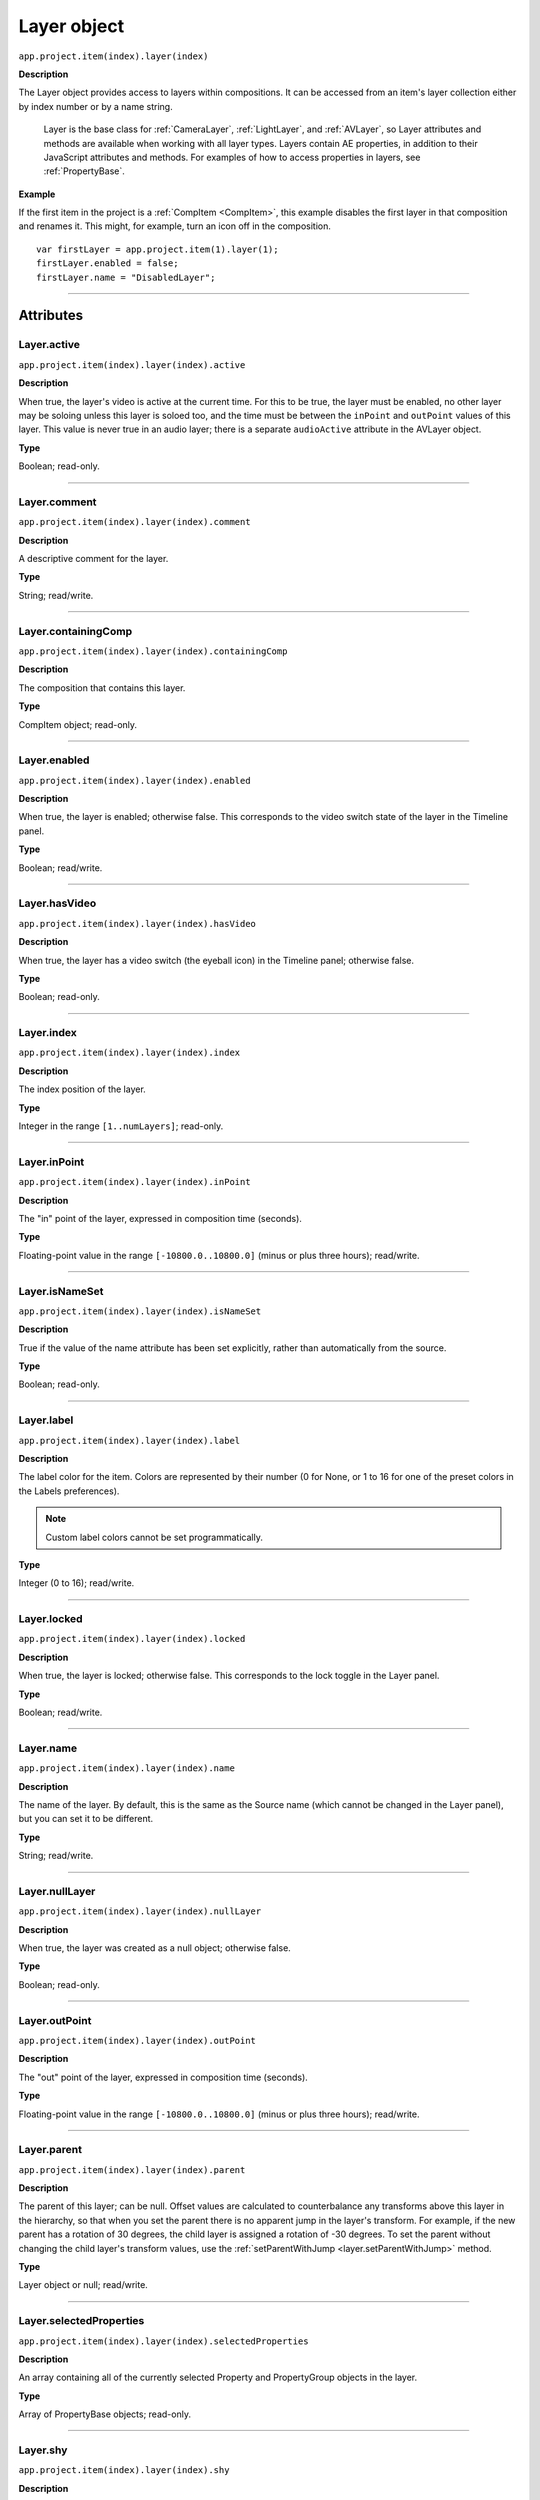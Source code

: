 .. highlight:: javascript
.. _Layer:

Layer object
################################################

``app.project.item(index).layer(index)``

**Description**

The Layer object provides access to layers within compositions. It can be accessed from an item's layer collection either by index number or by a name string.

    Layer is the base class for :ref:`CameraLayer`, :ref:`LightLayer`, and :ref:`AVLayer`, so Layer attributes and methods are available when working with all layer types. Layers contain AE properties, in addition to their JavaScript attributes and methods. For examples of how to access properties in layers, see :ref:`PropertyBase`.

**Example**

If the first item in the project is a :ref:`CompItem <CompItem>`, this example disables the first layer in that composition and renames it. This might, for example, turn an icon off in the composition.

::

    var firstLayer = app.project.item(1).layer(1);
    firstLayer.enabled = false;
    firstLayer.name = "DisabledLayer";

----

==========
Attributes
==========

.. _Layer.active:

Layer.active
*********************************************

``app.project.item(index).layer(index).active``

**Description**

When true, the layer's video is active at the current time. For this to be true, the layer must be enabled, no other layer may be soloing unless this layer is soloed too, and the time must be between the ``inPoint``
and
``outPoint`` values of this layer. This value is never true in an audio layer; there is a separate ``audioActive`` attribute in the AVLayer object.

**Type**

Boolean; read-only.

----

.. _Layer.comment:

Layer.comment
*************

``app.project.item(index).layer(index).comment``

**Description**

A descriptive comment for the layer.

**Type**

String; read/write.

----

.. _Layer.containingComp:

Layer.containingComp
*********************************************

``app.project.item(index).layer(index).containingComp``

**Description**

The composition that contains this layer.

**Type**

CompItem object; read-only.

----

.. _Layer.enabled:

Layer.enabled
*********************************************

``app.project.item(index).layer(index).enabled``

**Description**

When true, the layer is enabled; otherwise false. This corresponds to the video switch state of the layer in the Timeline panel.

**Type**

Boolean; read/write.

----

.. _Layer.hasVideo:

Layer.hasVideo
*********************************************

``app.project.item(index).layer(index).hasVideo``

**Description**

When true, the layer has a video switch (the eyeball icon) in the Timeline panel; otherwise false.

**Type**

Boolean; read-only.

----

.. _Layer.index:

Layer.index
*********************************************

``app.project.item(index).layer(index).index``

**Description**

The index position of the layer.

**Type**

Integer in the range ``[1..numLayers]``; read-only.

----

.. _Layer.inPoint:

Layer.inPoint
*********************************************

``app.project.item(index).layer(index).inPoint``

**Description**

The "in" point of the layer, expressed in composition time (seconds).

**Type**

Floating-point value in the range ``[-10800.0..10800.0]`` (minus or plus three hours); read/write.

----

.. _Layer.isNameSet:

Layer.isNameSet
*********************************************

``app.project.item(index).layer(index).isNameSet``

**Description**

True if the value of the name attribute has been set explicitly, rather than automatically from the source.

**Type**

Boolean; read-only.

----

.. _Layer.label:

Layer.label
*********************************************

``app.project.item(index).layer(index).label``

**Description**

The label color for the item. Colors are represented by their number (0 for None, or 1 to 16 for one of the preset colors in the Labels preferences).

.. note::
   Custom label colors cannot be set programmatically.

**Type**

Integer (0 to 16); read/write.

----

.. _Layer.locked:

Layer.locked
*********************************************

``app.project.item(index).layer(index).locked``

**Description**

When true, the layer is locked; otherwise false. This corresponds to the lock toggle in the Layer panel.

**Type**

Boolean; read/write.

----

.. _Layer.name:

Layer.name
*********************************************

``app.project.item(index).layer(index).name``

**Description**

The name of the layer. By default, this is the same as the Source name (which cannot be changed in the Layer panel), but you can set it to be different.

**Type**

String; read/write.

----

.. _Layer.nullLayer:

Layer.nullLayer
*********************************************

``app.project.item(index).layer(index).nullLayer``

**Description**

When true, the layer was created as a null object; otherwise false.

**Type**

Boolean; read-only.

----

.. _Layer.outPoint:

Layer.outPoint
*********************************************

``app.project.item(index).layer(index).outPoint``

**Description**

The "out" point of the layer, expressed in composition time (seconds).

**Type**

Floating-point value in the range ``[-10800.0..10800.0]`` (minus or plus three hours); read/write.

----

.. _Layer.parent:

Layer.parent
*********************************************

``app.project.item(index).layer(index).parent``

**Description**

The parent of this layer; can be null. Offset values are calculated to counterbalance any transforms above this layer in the hierarchy, so that when you set the parent there is no apparent jump in the layer's transform. For example, if the new parent has a rotation of 30 degrees, the child layer is assigned a rotation of -30 degrees. To set the parent without changing the child layer's transform values, use the :ref:`setParentWithJump <layer.setParentWithJump>` method.

**Type**

Layer object or null; read/write.

----

.. _Layer.selectedProperties:

Layer.selectedProperties
*********************************************

``app.project.item(index).layer(index).selectedProperties``

**Description**

An array containing all of the currently selected Property and PropertyGroup objects in the layer.

**Type**

Array of PropertyBase objects; read-only.

----

.. _Layer.shy:

Layer.shy
*********************************************

``app.project.item(index).layer(index).shy``

**Description**

When true, the layer is "shy", meaning that it is hidden in the Layer panel if the composition's "Hide all shy layers" option is toggled on.

**Type**

Boolean; read/write.

----

.. _Layer.solo:

Layer.solo
*********************************************

``app.project.item(index).layer(index).solo``

**Description**

When true, the layer is soloed, otherwise false.

**Type**

Boolean; read/write.

----

.. _Layer.startTime:

Layer.startTime
*********************************************

``app.project.item(index).layer(index).startTime``

**Description**

The start time of the layer, expressed in composition time (seconds).

**Type**

Floating-point value in the range ``[-10800.0..10800.0]`` (minus or plus three hours); read/write.

----

.. _Layer.stretch:

Layer.stretch
*********************************************

``app.project.item(index).layer(index).stretch``

**Description**

The layer's time stretch, expressed as a percentage. A value of 100 means no stretch. Values between 0 and 1 are set to 1, and values between -1 and 0 (not including 0) are set to -1.

**Type**

Floating-point value in the range ``[-9900.0..9900.0]``; read/write.

----

.. _Layer.time:

Layer.time
*********************************************

``app.project.item(index).layer(index).time``

**Description**

The current time of the layer, expressed in composition time (seconds).

**Type**

Floating-point value; read-only.

----

=======
Methods
=======

.. _Layer.activeAtTime:

Layer.activeAtTime()
*********************************************

``app.project.item(index).layer(index).activeAtTime(time)``

**Description**

Returns true if this layer will be active at the specified time. To return true, the layer must be enabled, no other layer may be soloing unless this layer is soloed too, and the time must be between the i n Poi nt and out Poi nt values of this layer.

**Parameters**

========  ============================================
``time``  The time in seconds, a floating-point value.
========  ============================================

**Returns**

Boolean.

----

.. _Layer.applyPreset:

Layer.applyPreset()
*******************

``app.project.item(index).layer(index).applyPreset(presetName);``

**Description**

Applies the specified collection of animation settings (an animation preset) to the layer. Predefined animation preset files are installed in the Presets folder, and users can create new animation presets through the user interface.

**Parameters**

==============  =======================================================
``presetName``  An ExtendScript File object for the file containing the
                animation preset.
==============  =======================================================

**Returns**

Nothing.

----

.. _Layer.copyToComp:

Layer.copyToComp()
*********************************************

``app.project.item(index).layer(index).copyToComp(intoComp)``

**Description**

Copies the layer into the specified composition. The original layer remains unchanged. Creates a new Layer object with the same values as this one, and prepends the new object to the :ref:`layercollection` in the target CompItem. Retrieve the copy using into ``Comp.layer(1)``. Copying in a layer changes the index positions of previously existing layers in the target composition. This is the same as copying and pasting a layer through the user interface.

.. note::
   As of After Effects 13.6, this method no longer causes After Effects to crash when the layer has a parent.

.. warning::
   As of After Effects 13.7 (13.6, has not been tested), if the copied layer has an effect on it and the user undoes the action, After Effects will Crash.

.. tip::
   The scripting guide says this method copies the layer to the top of the comp. It actually copies it to above the first selected layer, or to to the top, if nothing is selected. To retrieve the copy you have to check ``CompItem.selectedLayers`` for the layer with the topmost index, and use ``comp.layer( topmost_index_of_selected_layers - 1 )`` to retrieve the layer.

**Parameters**

============  ============================================
``intoComp``  The target composition, and :ref:`CompItem`.
============  ============================================

**Returns**

Nothing.

----

.. _Layer.duplicate:

Layer.duplicate()
*****************

``app.project.item(index).layer(index).duplicate()``

**Description**

Duplicates the layer. Creates a new Layer object in which all values are the same as in this one. This has the same effect as selecting a layer in the user interface and choosing Edit > Duplicate, except the selection in the user interface does not change when you call this method.

**Parameters**

None.

**Returns**

Layer object.

----

.. _Layer.moveAfter:

Layer.moveAfter()
*********************************************

``app.project.item(index).layer(index).moveAfter(layer)``

**Description**

Moves this layer to a position immediately after (below) the specified layer.

**Parameters**

=========  =========================================================
``layer``  The target layer, a layer object in the same composition.
=========  =========================================================

**Returns**

Nothing.

----

.. _Layer.moveBefore:

Layer.moveBefore()
*********************************************

``app.project.item(index).layer(index).moveBefore(layer)``

**Description**

Moves this layer to a position immediately before (above) the specified layer.

**Parameters**

=========  =========================================================
``layer``  The target layer, a layer object in the same composition.
=========  =========================================================

**Returns**

Nothing.

----

.. _Layer.moveToBeginning:

Layer.moveToBeginning()
*********************************************

``app.project.item(index).layer(index).moveToBeginning()``

**Description**

Moves this layer to the topmost position of the layer stack (the first layer).

**Parameters**

None.

**Returns**

Nothing.

----

.. _Layer.moveToEnd:

Layer.moveToEnd()
*********************************************

``app.project.item(index).layer(index).moveToEnd()``

**Description**

Moves this layer to the bottom position of the layer stack (the last layer).

**Parameters**

None.

**Returns**

Nothing.

----

.. _Layer.remove:

Layer.remove()
*********************************************

``app.project.item(index).layer(index).remove()``

**Description**

Deletes the specified layer from the composition.

**Parameters**

None.

**Returns**

Nothing.

----

.. _Layer.setParentWithJump:

Layer.setParentWithJump()
*********************************************

``app.project.item(index).layer(index).setParentWithJump([newParent])``

**Description**

Sets the parent of this layer to the specified layer, without changing the transform values of the child layer. There may be an apparent jump in the rotation, translation, or scale of the child layer, as this layer's transform values are combined with those of its ancestors. If you do not want the child layer to jump, set the :ref:`parent <layer.parent>` attribute directly. In this case, an offset is calculated and set in the child layer's transform fields, to prevent the jump from occurring.

**Parameters**

=============  ========================================================
``newParent``  Optional, a layer object in the same composition. If not
               specified, it sets the parent to None.
=============  ========================================================

**Returns**

Nothing.
